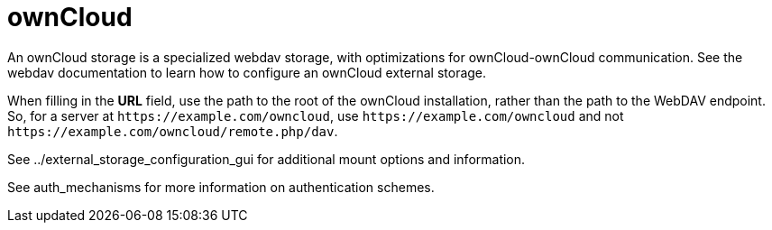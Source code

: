 = ownCloud

An ownCloud storage is a specialized webdav storage, with optimizations
for ownCloud-ownCloud communication. See the webdav documentation to
learn how to configure an ownCloud external storage.

When filling in the *URL* field, use the path to the root of the
ownCloud installation, rather than the path to the WebDAV endpoint. So,
for a server at `\https://example.com/owncloud`, use
`\https://example.com/owncloud` and not
`\https://example.com/owncloud/remote.php/dav`.

See ../external_storage_configuration_gui for additional mount options
and information.

See auth_mechanisms for more information on authentication schemes.
